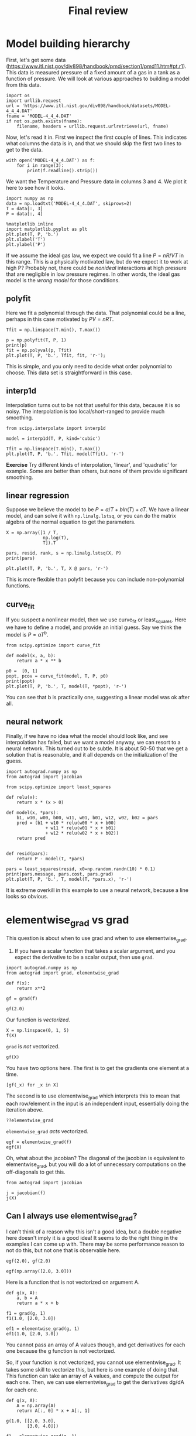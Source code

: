 #+TITLE: Final review

* Model building hierarchy

First, let's get some data (https://www.itl.nist.gov/div898/handbook/pmd/section1/pmd11.htm#pt.r1). This data is measured pressure of a fixed amount of a gas in a tank as a function of pressure. We will look at various approaches to building a model from this data.

#+BEGIN_SRC ipython
import os
import urllib.request
url = 'https://www.itl.nist.gov/div898/handbook/datasets/MODEL-4_4_4.DAT'
fname = 'MODEL-4_4_4.DAT'
if not os.path.exists(fname):
    filename, headers = urllib.request.urlretrieve(url, fname)
#+END_SRC

#+RESULTS:
:RESULTS:
# Out[29]:
:END:

Now, let's read it in. First we inspect the first couple of lines. This indicates what columns the data is in, and that we should skip the first two lines to get to the data.

#+BEGIN_SRC ipython
with open('MODEL-4_4_4.DAT') as f:
    for i in range(3):
        print(f.readline().strip())
#+END_SRC

#+RESULTS:
:RESULTS:
# Out[73]:
# output
Run          Ambient                            Fitted
Order  Day  Temperature  Temperature  Pressure    Value    Residual
1      1      23.820      54.749      225.066   222.920     2.146

:END:

We want the Temperature and Pressure data in columns 3 and 4. We plot it here to see how it looks.

#+BEGIN_SRC ipython
import numpy as np
data = np.loadtxt('MODEL-4_4_4.DAT', skiprows=2)
T = data[:, 3]
P = data[:, 4]

%matplotlib inline
import matplotlib.pyplot as plt
plt.plot(T, P, 'b.')
plt.xlabel('T')
plt.ylabel('P')
#+END_SRC

#+RESULTS:
:RESULTS:
# Out[34]:




# image/png
[[file:obipy-resources/a10feaf5270288b4c795ebce6b64fde6-70304TaV.png]]
:END:

If we assume the ideal gas law, we expect we could fit a line $P = nR/V T$ in this range. This is a physically motivated law, but do we expect it to work at high P? Probably not, there could be /nonideal/ interactions at high pressure that are negligible in low pressure regimes. In other words, the ideal gas model is the /wrong model/ for those conditions.

** polyfit

Here we fit a polynomial through the data. That polynomial could be a line, perhaps in this case motivated by $PV = nRT$.

#+BEGIN_SRC ipython
Tfit = np.linspace(T.min(), T.max())

p = np.polyfit(T, P, 1)
print(p)
fit = np.polyval(p, Tfit)
plt.plot(T, P, 'b.', Tfit, fit, 'r-');
#+END_SRC

#+RESULTS:
:RESULTS:
# Out[74]:
# output
[ 3.93014044  7.74899739]



# image/png
[[file:obipy-resources/a10feaf5270288b4c795ebce6b64fde6-703046GQ.png]]
:END:

This is simple, and you only need to decide what order polynomial to choose. This data set is straightforward in this case.

** interp1d

Interpolation turns out to be not that useful for this data, because it is so noisy. The interpolation is too local/short-ranged to provide much smoothing.

#+BEGIN_SRC ipython
from scipy.interpolate import interp1d

model = interp1d(T, P, kind='cubic')

Tfit = np.linspace(T.min(), T.max())
plt.plot(T, P, 'b.', Tfit, model(Tfit), 'r-')
#+END_SRC

#+RESULTS:
:RESULTS:
# Out[40]:
# text/plain
: [<matplotlib.lines.Line2D at 0x115ee7c88>,
:  <matplotlib.lines.Line2D at 0x115ee7e10>]



# image/png
[[file:obipy-resources/a10feaf5270288b4c795ebce6b64fde6-70304GXD.png]]
:END:

*Exercise* Try different kinds of interpolation, 'linear', and 'quadratic' for example. Some are better than others, but none of them provide significant smoothing.


** linear regression

Suppose we believe the model to be $P = a / T + b ln(T) + c T$. We have a linear model, and can solve it with ~np.linalg.lstsq~, or you can do the matrix algebra of the normal equation to get the parameters.

#+BEGIN_SRC ipython
X = np.array([1 / T,
              np.log(T),
              T]).T

pars, resid, rank, s = np.linalg.lstsq(X, P)
print(pars)

plt.plot(T, P, 'b.', T, X @ pars, 'r-')
#+END_SRC

#+RESULTS:
:RESULTS:
# Out[50]:
# output
[ 86.69500473   1.1563442    3.958102  ]

# text/plain
: [<matplotlib.lines.Line2D at 0x116ef94e0>,
:  <matplotlib.lines.Line2D at 0x116ef9668>]



# image/png
[[file:obipy-resources/a10feaf5270288b4c795ebce6b64fde6-70304UUo.png]]
:END:

This is more flexible than polyfit because you can include non-polynomial functions.

** curve_fit

If you suspect a nonlinear model, then we use curve_fit or least_squares. Here we have to define a model, and provide an initial guess. Say we think the model is $P = a T^b$.

#+BEGIN_SRC ipython
from scipy.optimize import curve_fit

def model(x, a, b):
    return a * x ** b

p0 =  [0, 1]
popt, pcov = curve_fit(model, T, P, p0)
print(popt)
plt.plot(T, P, 'b.', T, model(T, *popt), 'r-')
#+END_SRC

#+RESULTS:
:RESULTS:
# Out[47]:
# output
[ 4.87807943  0.954995  ]

# text/plain
: [<matplotlib.lines.Line2D at 0x116ccf4a8>,
:  <matplotlib.lines.Line2D at 0x116ccf630>]



# image/png
[[file:obipy-resources/a10feaf5270288b4c795ebce6b64fde6-70304HKi.png]]
:END:

You can see that b is practically one, suggesting a linear model was ok after all.

** neural network

Finally, if we have no idea what the model should look like, and see interpolation has failed, but we want a model anyway, we can resort to a neural network. This turned out to be subtle. It is about 50-50 that we get a solution that is reasonable, and it all depends on the initialization of the guess.

#+BEGIN_SRC ipython
import autograd.numpy as np
from autograd import jacobian

from scipy.optimize import least_squares

def relu(x):
    return x * (x > 0)

def model(x, *pars):
    b1, w10, w00, b00, w11, w01, b01, w12, w02, b02 = pars
    pred = (b1 + w10 * relu(w00 * x + b00)
               + w11 * relu(w01 * x + b01)
               + w12 * relu(w02 * x + b02))
    return pred


def resid(pars):
    return P - model(T, *pars)

pars = least_squares(resid, x0=np.random.randn(10) * 0.1)
print(pars.message, pars.cost, pars.grad)
plt.plot(T, P, 'b.', T, model(T, *pars.x), 'r-')
#+END_SRC

#+RESULTS:
:RESULTS:
# Out[80]:
# output
`ftol` termination condition is satisfied. 351.162777128 [-0.00388658 -0.35416423 -0.40450101 -0.00837795  0.          0.          0.
  0.          0.          0.        ]

# text/plain
: [<matplotlib.lines.Line2D at 0x117a1fb38>,
:  <matplotlib.lines.Line2D at 0x117a1fcc0>]



# image/png
[[file:obipy-resources/a10feaf5270288b4c795ebce6b64fde6-70304IE1.png]]
:END:

#+END_SRC

It is extreme overkill in this example to use a neural network, because a line looks so obvious.

* elementwise_grad vs grad

This question is about when to use grad and when to use elementwise_grad.

1. If you have a scalar function that takes a scalar argument, and you expect the derivative to be a scalar output, then use ~grad~.

#+BEGIN_SRC ipython
import autograd.numpy as np
from autograd import grad, elementwise_grad

def f(x):
    return x**2

gf = grad(f)

gf(2.0)
#+END_SRC

#+RESULTS:
:RESULTS:
# Out[3]:
# text/plain
: 4.0
:END:

Our function is /vectorized/.

#+BEGIN_SRC ipython
X = np.linspace(0, 1, 5)
f(X)
#+END_SRC

#+RESULTS:
:RESULTS:
# Out[6]:
# text/plain
: array([ 0.    ,  0.0625,  0.25  ,  0.5625,  1.    ])
:END:

~grad~ is /not/ vectorized.

#+BEGIN_SRC ipython
gf(X)
#+END_SRC

#+RESULTS:
:RESULTS:
# Out[7]:
# output

TypeErrorTraceback (most recent call last)
<ipython-input-7-eb1c15c461ad> in <module>()
----> 1 gf(X)

~/anaconda/lib/python3.6/site-packages/autograd/wrap_util.py in nary_f(*args, **kwargs)
     18             else:
     19                 x = tuple(args[i] for i in argnum)
---> 20             return unary_operator(unary_f, x, *nary_op_args, **nary_op_kwargs)
     21         return nary_f
     22     return nary_operator

~/anaconda/lib/python3.6/site-packages/autograd/differential_operators.py in grad(fun, x)
     24     vjp, ans = _make_vjp(fun, x)
     25     if not vspace(ans).size == 1:
---> 26         raise TypeError("Grad only applies to real scalar-output functions. "
     27                         "Try jacobian or elementwise_grad.")
     28     return vjp(vspace(ans).ones())

TypeError: Grad only applies to real scalar-output functions. Try jacobian or elementwise_grad.
:END:

You have two options here. The first is to get the gradients one element at a time.

#+BEGIN_SRC ipython
[gf(_x) for _x in X]
#+END_SRC

#+RESULTS:
:RESULTS:
# Out[9]:
# text/plain
: [0.0, 0.5, 1.0, 1.5, 2.0]
:END:

The second is to use elementwise_grad which interprets this to mean that each row/element in the input is an independent input, essentially doing the iteration above.

#+BEGIN_SRC ipython
??elementwise_grad
#+END_SRC

#+RESULTS:
:RESULTS:
# Out[13]:
:END:

~elementwise_grad~ /acts/ vectorized.

#+BEGIN_SRC ipython
egf = elementwise_grad(f)
egf(X)
#+END_SRC

#+RESULTS:
:RESULTS:
# Out[10]:
# text/plain
: array([ 0. ,  0.5,  1. ,  1.5,  2. ])
:END:

Oh, what about the jacobian? The diagonal of the jacobian is equivalent to elementwise_grad, but you will do a lot of unnecessary computations on the off-diagonals to get this.

#+BEGIN_SRC ipython
from autograd import jacobian

j = jacobian(f)
j(X)
#+END_SRC

#+RESULTS:
:RESULTS:
# Out[11]:
# text/plain
: array([[ 0. ,  0. ,  0. ,  0. ,  0. ],
:        [ 0. ,  0.5,  0. ,  0. ,  0. ],
:        [ 0. ,  0. ,  1. ,  0. ,  0. ],
:        [ 0. ,  0. ,  0. ,  1.5,  0. ],
:        [ 0. ,  0. ,  0. ,  0. ,  2. ]])
:END:

** Can I always use elementwise_grad?

I can't think of a reason why this isn't a good idea, but a double negative here doesn't imply it is a good idea! It seems to do the right thing in the examples I can come up with. There may be some performance reason to not do this, but not one that is observable here.

#+BEGIN_SRC ipython
egf(2.0), gf(2.0)
#+END_SRC

#+RESULTS:
:RESULTS:
# Out[85]:
# text/plain
: (4.0, 4.0)
:END:

#+BEGIN_SRC ipython
egf(np.array([2.0, 3.0]))
#+END_SRC

#+RESULTS:
:RESULTS:
# Out[19]:
# text/plain
: array([ 4.,  6.])
:END:

Here is a function that is not vectorized on argument A.

#+BEGIN_SRC ipython
def g(x, A):
    a, b = A
    return a * x + b

f1 = grad(g, 1)
f1(1.0, [2.0, 3.0])
#+END_SRC

#+RESULTS:
:RESULTS:
# Out[87]:
# text/plain
: [array(1.0), array(1.0)]
:END:

#+BEGIN_SRC ipython
ef1 = elementwise_grad(g, 1)
ef1(1.0, [2.0, 3.0])
#+END_SRC

#+RESULTS:
:RESULTS:
# Out[27]:
# text/plain
: [array(1.0), array(1.0)]
:END:

You cannot pass an array of A values though, and get derivatives for each one because the g function is not vectorized.

So, if your function is not vectorized, you cannot use elementwise_grad. It takes some skill to vectorize this, but here is one example of doing that. This function can take an array of A values, and compute the output for each one. Then, we can use elementwise_grad to get the derivatives dg/dA for each one.

#+BEGIN_SRC ipython
def g(x, A):
    A = np.array(A)
    return A[:, 0] * x + A[:, 1]

g(1.0, [[2.0, 3.0],
        [3.0, 4.0]])

f1 = elementwise_grad(g, 1)
f1(1.0, [[2.0, 3.0],
        [3.0, 4.0]])
#+END_SRC

#+RESULTS:
:RESULTS:
# Out[82]:
# text/plain
: [[array(1.0), array(1.0)], [array(1.0), array(1.0)]]
:END:

* A different view of the neural network

One way to think of a neural network is a series of matrix operations.


Say our input has a shape like (N, 1), that is N rows in one column. Each layer is a matrix multiplication plus a bias vector. Lets neglect the bias vector for now, it is just an elementwise addition which does not affect the array shapes. We will also neglect the activation functions for now, they are just an elementwise operation that also does not affect the array shapes..

Next, suppose we want the first layer to have M1 neurons. Then, the matrix of weights will have a shape of (1, M1) so that we have input @ layer1_weights (N, 1) @ (1, M1) which has an array with a shape of (N, M1) as the output. This output is then the input to the next layer. In our example, we want an output with a shape of (N, 1) which means one output for every input. That means the weights in the output layer must have a shape of (M1, 1) so that (N, M1) @ (M1, 1) is (N, 1).

So in the simplified form where we describe above, the neural network looks like

#+BEGIN_EXAMPLE
y = (N, 1) @ (1, M1) @ (M1, 1)
    input    array1     array2
#+END_EXAMPLE

where array1 and array2 are the /weights/ we have to find to make the neural network match our data.

Now, lets add in the biases and activations. We only activate the inner layer, so in this case we get:

#+BEGIN_EXAMPLE
L1 = tanh((N, 1) @ (1, M1) + b1) = an array of shape (N, M1), and b1 is a vector with M1 elements that is added to each row
L2 = L1 @ (M1, 1) + b2 = an array of shape(N, 1) and b2 is a vector with 1 element that is added to each row.
#+END_EXAMPLE

If we have many layers, say layer1 with M1 neurons, and layer2 with M2 neurons we have:

y = (N, 1) @ (1, M1) @ (M1, M2) @ (M2, 1) = (N, 1)

or

#+BEGIN_EXAMPLE
L1 = tanh((N, 1) @ (1, M1) + b1)
L2 = tanh(L1 @ (M1, M2) + b2)
L3 = L2 @ (M2, 1) + b3  this is the output layer
#+END_EXAMPLE



* Final exam details

06623 A MTHML MDL CHM ENG PC Monday, December 10, 2018 01:00 p.m. - 04:00 p.m., WEH 7500

- Cumulative exam
- Expecting 6 problems
- Make sure your laptop is fully charged at the beginning.
